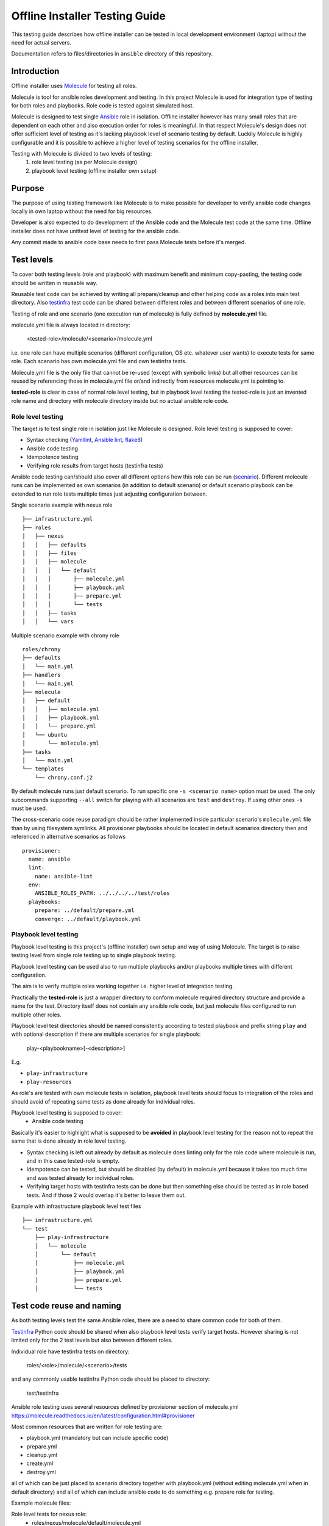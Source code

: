 .. This work is licensed under a Creative Commons Attribution 4.0 International License.
.. http://creativecommons.org/licenses/by/4.0
.. Copyright 2021 Samsung Electronics Co., Ltd.

Offline Installer Testing Guide
^^^^^^^^^^^^^^^^^^^^^^^^^^^^^^^

This testing guide describes how offline installer can be tested in local
development environment (laptop) without the need for actual servers.

Documentation refers to files/directories in ``ansible`` directory of this repository.

Introduction
============

Offline installer uses Molecule_ for testing all roles.

Molecule is tool for ansible roles development and testing. In this project
Molecule is used for integration type of testing for both roles and playbooks.
Role code is tested against simulated host.

Molecule is designed to test single Ansible_ role in isolation. Offline installer however
has many small roles that are dependent on each other and also execution order for roles
is meaningful. In that respect Molecule's design does not offer sufficient level
of testing as it's lacking playbook level of scenario testing by default.
Luckily Molecule is highly configurable and it is possible to achieve a higher level of
testing scenarios for the offline installer.

Testing with Molecule is divided to two levels of testing:
	1) role level testing (as per Molecule design)
	2) playbook level testing (offline installer own setup)

Purpose
=======

The purpose of using testing framework like Molecule is to make possible for developer to
verify ansible code changes locally in own laptop without the need for big resources.

Developer is also expected to do development of the Ansible code and the Molecule test
code at the same time.
Offline installer does not have unittest level of testing for the ansible code.

Any commit made to ansible code base needs to first pass Molecule tests before
it's merged.

Test levels
===========

To cover both testing levels (role and playbook) with maximum benefit and minimum
copy-pasting, the testing code should be written in reusable way.

Reusable test code can be achieved by writing all prepare/cleanup and other
helping code as a roles into main test directory.
Also testinfra_ test code can be shared between different roles and between different scenarios
of one role.

Testing of role and one scenario (one execution run of molecule) is fully
defined by **molecule.yml** file.

molecule.yml file is always located in directory:

	<tested-role>/molecule/<scenario>/molecule.yml

i.e. one role can have multiple scenarios (different configuration, OS etc. whatever user wants)
to execute tests for same role. Each scenario has own molecule.yml file and own testinfra
tests.

Molecule.yml file is the only file that cannot be re-used (except with symbolic links) but
all other resources can be reused by referencing those in molecule.yml file or/and indirectly
from resources molecule.yml is pointing to.

**tested-role** is clear in case of normal role level testing, but in playbook level testing the
tested-role is just an invented role name and directory with molecule directory inside but no
actual ansible role code.

Role level testing
------------------

The target is to test single role in isolation just like Molecule is designed.
Role level testing is supposed to cover:

- Syntax checking (Yamllint_, `Ansible lint`_, flake8_)
- Ansible code testing
- Idempotence testing
- Verifying role results from target hosts (testinfra tests)

Ansible code testing can/should also cover all different options how this role
can be run (`scenario <https://molecule.readthedocs.io/en/latest/configuration.html#root-scenario>`_).
Different molecule runs can be implemented as own scenarios (in addition to default scenario)
or default scenario playbook can be extended to run role tests multiple times just adjusting
configuration between.

Single scenario example with nexus role

::

    ├── infrastructure.yml
    ├── roles
    │   ├── nexus
    │   │   ├── defaults
    │   │   ├── files
    │   │   ├── molecule
    │   │   │   └── default
    │   │   │       ├── molecule.yml
    │   │   │       ├── playbook.yml
    │   │   │       ├── prepare.yml
    │   │   │       └── tests
    │   │   ├── tasks
    │   │   └── vars

Multiple scenario example with chrony role

::

    roles/chrony
    ├── defaults
    │   └── main.yml
    ├── handlers
    │   └── main.yml
    ├── molecule
    │   ├── default
    │   │   ├── molecule.yml
    │   │   ├── playbook.yml
    │   │   └── prepare.yml
    │   └── ubuntu
    │       └── molecule.yml
    ├── tasks
    │   └── main.yml
    └── templates
        └── chrony.conf.j2

By default molecule runs just default scenario. To run specific one ``-s <scenario name>``
option must be used. The only subcommands supporting ``--all`` switch for playing with
all scenarios are ``test`` and ``destroy``. If using other ones ``-s`` must be used.

The cross-scenario code reuse paradigm should be rather implemented inside particular
scenario's ``molecule.yml`` file than by using filesystem symlinks. All provisioner
playbooks should be located in default scenarios directory then and referenced in
alternative scenarios as follows
::

    provisioner:
      name: ansible
      lint:
        name: ansible-lint
      env:
        ANSIBLE_ROLES_PATH: ../../../../test/roles
      playbooks:
        prepare: ../default/prepare.yml
        converge: ../default/playbook.yml

Playbook level testing
----------------------

Playbook level testing is this project's (offline installer) own
setup and way of using Molecule. The target is to raise testing level
from single role testing up to single playbook testing.

Playbook level testing can be used also to run multiple playbooks and/or
playbooks multiple times with different configuration.

The aim is to verify multiple roles working together i.e. higher level of
integration testing.

Practically the **tested-role** is just a wrapper directory to conform
molecule required directory structure and provide a name for the test.
Directory itself does not contain any ansible role code, but just
molecule files configured to run multiple other roles.

Playbook level test directories should be named consistently according to
tested playbook and prefix string ``play`` and with optional description
if there are multiple scenarios for single playbook:

    play-<playbookname>[-<description>]

E.g.

- ``play-infrastructure``
- ``play-resources``

As role's are tested with own molecule tests in isolation, playbook level tests
should focus to integration of the roles and should avoid of repeating same tests
as done already for individual roles.

Playbook level testing is supposed to cover:
	- Ansible code testing

Basically it's easier to highlight what is supposed to be **avoided** in playbook level
testing for the reason not to repeat the same that is done already in role level testing.

- Syntax checking is left out already by default as molecule does linting only for the
  role code where molecule is run, and in this case tested-role is empty.

- Idempotence can be tested, but should be disabled (by default) in molecule.yml because
  it takes too much time and was tested already for individual roles.

- Verifying target hosts with testinfra tests can be done but then something else
  should be tested as in role based tests. And if those 2 would overlap it's better
  to leave them out.

Example with infrastructure playbook level test files

::

    ├── infrastructure.yml
    └── test
        ├── play-infrastructure
        │   └── molecule
        │       └── default
        │           ├── molecule.yml
        │           ├── playbook.yml
        │           ├── prepare.yml
        │           └── tests

Test code reuse and naming
===========================

As both testing levels test the same Ansible roles, there are a need
to share common code for both of them.

Testinfra_ Python code should be shared when also playbook level
tests verify target hosts. However sharing is not limited only for the 2 test levels
but also between different roles.

Individual role have testinfra tests on directory:

    roles/<role>/molecule/<scenario>/tests

and any commonly usable testinfra Python code should be placed to directory:

    test/testinfra

Ansible role testing uses several resources defined by provisioner section of
molecule.yml
https://molecule.readthedocs.io/en/latest/configuration.html#provisioner

Most common resources that are written for role testing are:

- playbook.yml  (mandatory but can include specific code)
- prepare.yml
- cleanup.yml
- create.yml
- destroy.yml

all of which can be just placed to scenario directory together with playbook.yml
(without editing molecule.yml when in default directory) and all of which can
include ansible code to do something e.g. prepare role for testing.

Example molecule files:

Role level tests for nexus role:
	- roles/nexus/molecule/default/molecule.yml
	- roles/nexus/molecule/default/playbook.yml
	- roles/nexus/molecule/default/prepare.yml
playbook level tests for infrastructure playbook:
	- test/play-infrastructure/molecule/default/molecule.yml
	- test/play-infrastructure/molecule/default/playbook.yml
	- test/play-infrastructure/molecule/default/prepare.yml

Sharing all test code should be done by writing them in the form of ansible
roles and placing commonly usable roles into:

    test/roles/<testrole>

Test roles should be named consistently according to action it's needed and
role for it's for together with optional description:

    <action>-<role>[-<description>]

Examples of commonly used test roles

::

    ├── infrastructure.yml
    └── test
        ├── play-infrastructure
        └── roles
            ├── post-certificates
            ├── prepare-common
            ├── prepare-dns
            ├── prepare-docker
            ├── prepare-nexus
            └── prepare-nginx

Molecule platform images
========================

Molecule can build images of the tested hosts on the fly with default
Dockerfile template (docker driver) or from a Dockerfile provided by user.
In case of Vagrant driver used box image can be also fully customized by user.

To speed up testing and lessen the footprint of code for image preparation it's
preferred to use unmodified images from Docker Registry whenever possible (can be
pulled prior to running Molecule) or pre-build images created from Dockerfiles
listed below. Most significant feature of those is support for Systemd, so they
should be used in cases where ansible's 'systemd' module is used.

Used Dockerfiles/Box definitions are kept in following directory structure

::

    └── test
        └── images
            ├── docker
            │   ├── build-all.sh
            │   ├── centos7
            │   │   ├── build.sh
            │   │   └── Dockerfile
            │   └── ubuntu
            │       ├── build.sh
            │       └── Dockerfile
            └── vagrant

``Build-all.sh`` is a script for building all images, ``build.sh`` scripts in
particular platforms subdirs are for building just specific images. Keep in mind
that while images from Docker Registry will be downloaded automatically at run
time, the above ones **must** be built manually prior to launching Molecule.

Build images
------------

Build all platforms images before running Molecule tests. Building can be done
with the following single command:

		test/images/docker/build-all.sh

Install
=======

Molecule can be installed in multiple ways and in this guide 2 different ways is
covered.

- Install Molecule with pip in virtual environment
- Use Molecule provided docker container to run Molecule

Install with pip
----------------

This is a OS dependent and some prerequisites needs to be installed, but after
prerequisites are installed installing Molecule can be done by calling following
script:

		source test/bin/install-molecule.sh

As for the required OS packages, see example for Ubuntu in the install-molecule.sh
script's comments or from Molecule_ pages.

Note that sourcing the script is not needed to get Molecule installed but it leaves
you already into virtual environment and ready to run Molecule.

To get out from virtual environment issue:

		deactivate

And next time to activate virtual environment again before running Molecule, issue:

		source ~/molecule_venv/bin/activate

And here the directory ``~/molecule_venv`` is just the default virtual environment
path that install-molecule.sh script is using and can be overridden with
``VENV_PATH`` environment variable.

Use Molecule docker container
-----------------------------

Molecule provides docker containers images via quay.io_ where Molecule, Ansible
and all needed dependencies are build to the image.

In this way of using Molecule, no installation is needed and only docker is the
prerequisite for running Molecule.

For using provided image to test offline-installer roles, following scripts are
provided:

Build container image:
		``test/molecule-docker/build.sh``

This will build image named ``molecule-dev`` with strict version tag.

Set molecule into the PATH:
		``source test/bin/set_molecule_paths.sh``

That will add the actual Molecule run wrapper script test/bin/molecule.sh to path
usable from everywhere similarly than molecule with pip and virtual environment.

Run Molecule wrapper script:
		``test/bin/molecule.sh``

For running Molecule. Using ``molecule-dev`` image and the exact version defined by
test/docker/build.sh script.

Usage
=====

Basic usage of molecule tests. See more detailed instructions from Molecule_

Run complete testing for a role or a playbook:

1. cd roles/<role> or cd test/play-<playbook-name>
2. molecule test

Develop a role code and run testing during the coding:

1. cd roles/<role>
2. Edit ansible code and molecule test code when needed
3. molecule converge
4. Repeat steps 2 and 3 until code is ready and molecule tests are passing
5. molecule test

.. _Molecule: https://molecule.readthedocs.io
.. _quay.io: https://quay.io/repository/ansible/molecule
.. _Testinfra: https://testinfra.readthedocs.io
.. _Flake8: http://flake8.pycqa.org
.. _Yamllint: https://github.com/adrienverge/yamllint
.. _Ansible Lint: https://github.com/ansible/ansible-lint
.. _Ansible: https://www.ansible.com/
